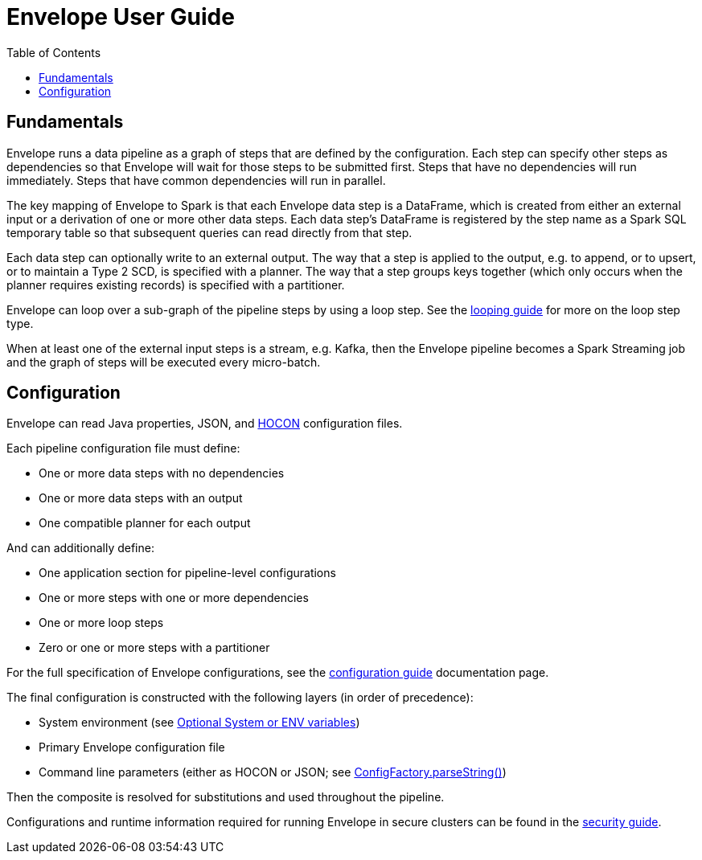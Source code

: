 = Envelope User Guide
:toc: left
:toclevels: 5

== Fundamentals

Envelope runs a data pipeline as a graph of steps that are defined by the configuration. Each step can specify other steps as dependencies so that Envelope will wait for those steps to be submitted first. Steps that have no dependencies will run immediately. Steps that have common dependencies will run in parallel.

The key mapping of Envelope to Spark is that each Envelope data step is a DataFrame, which is created from either an external input or a derivation of one or more other data steps. Each data step's DataFrame is registered by the step name as a Spark SQL temporary table so that subsequent queries can read directly from that step.

Each data step can optionally write to an external output. The way that a step is applied to the output, e.g. to append, or to upsert, or to maintain a Type 2 SCD, is specified with a planner. The way that a step groups keys together (which only occurs when the planner requires existing records) is specified with a partitioner.

Envelope can loop over a sub-graph of the pipeline steps by using a loop step. See the <<looping.adoc#,looping guide>> for more on the loop step type.

When at least one of the external input steps is a stream, e.g. Kafka, then the Envelope pipeline becomes a Spark Streaming job and the graph of steps will be executed every micro-batch.

== Configuration

Envelope can read Java properties, JSON, and https://github.com/typesafehub/config/blob/master/HOCON.md[HOCON] configuration files.

Each pipeline configuration file must define:

- One or more data steps with no dependencies
- One or more data steps with an output
- One compatible planner for each output

And can additionally define:

- One application section for pipeline-level configurations
- One or more steps with one or more dependencies
- One or more loop steps
- Zero or one or more steps with a partitioner

For the full specification of Envelope configurations, see the <<configurations.adoc#,configuration guide>> documentation page.

The final configuration is constructed with the following layers (in order of precedence):

- System environment (see link:https://github.com/typesafehub/config#optional-system-or-env-variable-overrides[Optional System or ENV variables])
- Primary Envelope configuration file
- Command line parameters (either as HOCON or JSON; see link:http://typesafehub.github.io/config/latest/api/com/typesafe/config/ConfigFactory.html#parseString-java.lang.String-[ConfigFactory.parseString()])

Then the composite is resolved for substitutions and used throughout the pipeline.

Configurations and runtime information required for running Envelope in secure clusters can be found in the <<security.adoc#,security guide>>.
